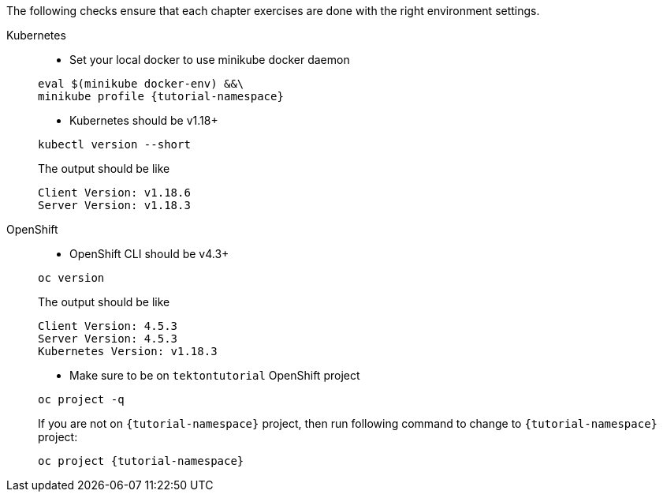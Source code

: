 
The following checks ensure that each chapter exercises are done with the right environment settings.

[tabs]
====
Kubernetes::
+
--
* Set your local docker to use minikube docker daemon

[.console-input]
[source,bash,subs="+macros,+attributes"]
----
eval $(minikube docker-env) &&\
minikube profile {tutorial-namespace}
----

* Kubernetes should be v1.18+

[.console-input]
[source,bash,subs="+macros,+attributes"]
----
kubectl version --short
----

The output should be like

[.console-output]
[source,bash]
----
Client Version: v1.18.6
Server Version: v1.18.3
----

--
OpenShift::
+
--
* OpenShift CLI should be v4.3+

[.console-input]
[source,bash,subs="+macros,+attributes"]
----
oc version 
----

The output should be like

[.console-output]
[source,bash]
----
Client Version: 4.5.3
Server Version: 4.5.3
Kubernetes Version: v1.18.3
----

* Make sure to be on `tektontutorial` OpenShift project

[.console-input]
[source,bash,subs="+macros,+attributes"]
----
oc project -q 
----

If you are not on `{tutorial-namespace}` project, then run following command to change to `{tutorial-namespace}` project:

[.console-input]
[source,bash,subs="+macros,+attributes"]
----
oc project {tutorial-namespace}
----
--
====
